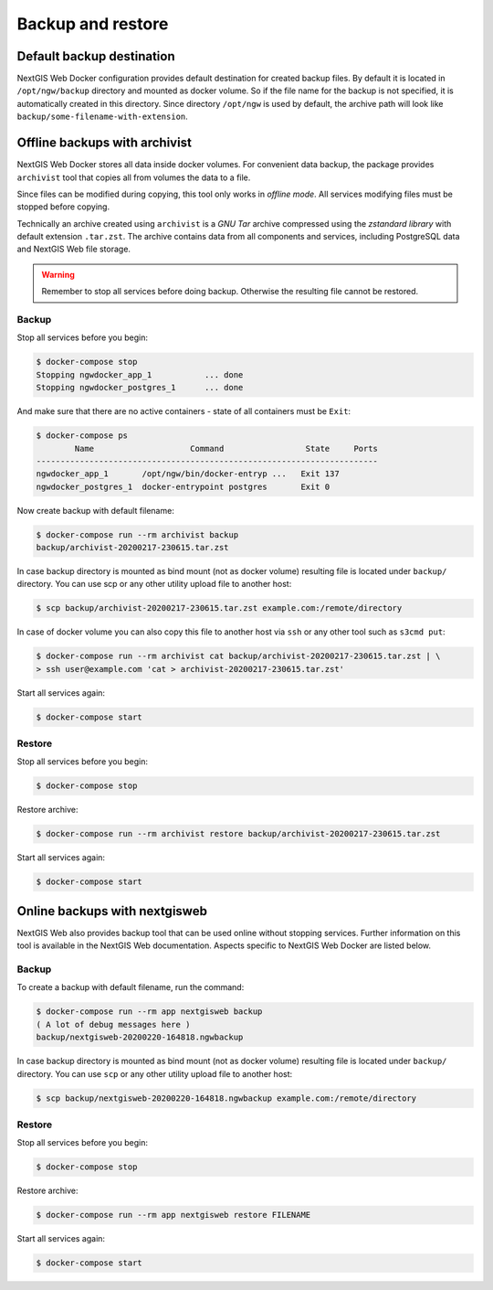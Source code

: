 Backup and restore
==================

Default backup destination
--------------------------

NextGIS Web Docker configuration provides default destination for created
backup files. By default it is located in ``/opt/ngw/backup`` directory
and mounted as docker volume. So if the file name for the backup is not 
specified, it is automatically created in this directory. Since directory
``/opt/ngw`` is used by default, the archive path will look like
``backup/some-filename-with-extension``.

Offline backups with archivist
------------------------------

NextGIS Web Docker stores all data inside docker volumes. For convenient
data backup, the package provides ``archivist`` tool that copies all from
volumes the data to a file.

Since files can be modified during copying, this tool only works in *offline
mode*. All services modifying files must be stopped before copying.

Technically an archive created using ``archivist`` is a *GNU Tar* archive
compressed using the *zstandard library* with default extension ``.tar.zst``.
The archive contains data from all components and services, including
PostgreSQL data and NextGIS Web file storage.


.. warning::

    Remember to stop all services before doing backup. Otherwise the 
    resulting file cannot be restored.

Backup
^^^^^^

Stop all services before you begin:

.. code-block::

    $ docker-compose stop
    Stopping ngwdocker_app_1           ... done
    Stopping ngwdocker_postgres_1      ... done

And make sure that there are no active containers - state of all
containers must be ``Exit``:

.. code-block::

    $ docker-compose ps
            Name                    Command                 State     Ports
    -----------------------------------------------------------------------
    ngwdocker_app_1       /opt/ngw/bin/docker-entryp ...   Exit 137
    ngwdocker_postgres_1  docker-entrypoint postgres       Exit 0

Now create backup with default filename:

.. code-block::

    $ docker-compose run --rm archivist backup
    backup/archivist-20200217-230615.tar.zst

In case backup directory is mounted as bind mount (not as docker volume)
resulting file is located under ``backup/`` directory. You can use scp or any
other utility upload file to another host:

.. code-block::

    $ scp backup/archivist-20200217-230615.tar.zst example.com:/remote/directory


In case of docker volume you can also copy this file to another host via ``ssh``
or any other tool such as ``s3cmd put``:

.. code-block::

    $ docker-compose run --rm archivist cat backup/archivist-20200217-230615.tar.zst | \
    > ssh user@example.com 'cat > archivist-20200217-230615.tar.zst'


Start all services again:

.. code-block::

    $ docker-compose start

Restore
^^^^^^^

Stop all services before you begin:

.. code-block::

    $ docker-compose stop

Restore archive:

.. code-block::

    $ docker-compose run --rm archivist restore backup/archivist-20200217-230615.tar.zst

Start all services again:

.. code-block::

    $ docker-compose start

Online backups with nextgisweb
------------------------------

NextGIS Web also provides backup tool that can be used online without stopping
services. Further information on this tool is available in the NextGIS Web
documentation. Aspects specific to NextGIS Web Docker are listed below.

Backup
^^^^^^

To create a backup with default filename, run the command:

.. code-block::

    $ docker-compose run --rm app nextgisweb backup
    ( A lot of debug messages here )
    backup/nextgisweb-20200220-164818.ngwbackup

In case backup directory is mounted as bind mount (not as docker volume)
resulting file is located under ``backup/`` directory. You can use ``scp`` or
any other utility upload file to another host:

.. code-block::

    $ scp backup/nextgisweb-20200220-164818.ngwbackup example.com:/remote/directory

Restore
^^^^^^^
Stop all services before you begin:

.. code-block::

    $ docker-compose stop

Restore archive:

.. code-block::

    $ docker-compose run --rm app nextgisweb restore FILENAME

Start all services again:

.. code-block::

    $ docker-compose start


